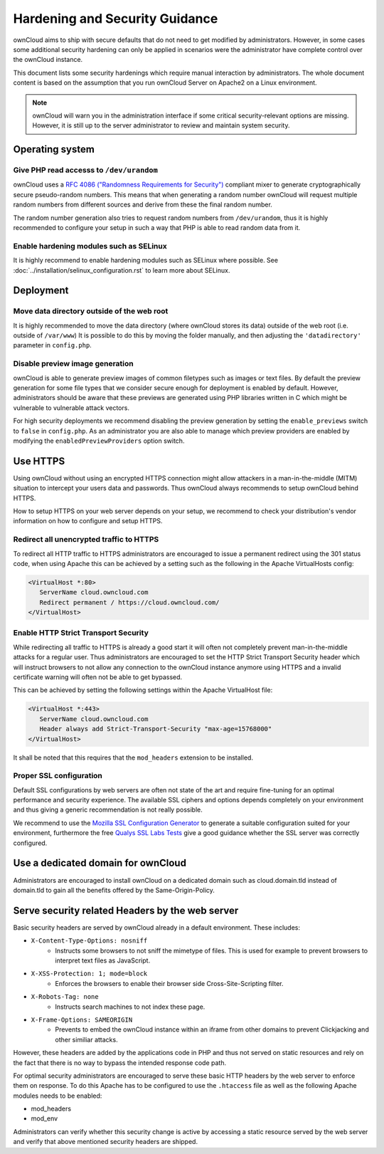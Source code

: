 ===============================
Hardening and Security Guidance
===============================
ownCloud aims to ship with secure defaults that do not need to get modified by administrators. However, in some cases
some additional security hardening can only be applied in scenarios were the administrator have complete control over the
ownCloud instance.

This document lists some security hardenings which require manual interaction by administrators. The whole document content
is based on the assumption that you run ownCloud Server on Apache2 on a Linux environment.

.. note:: ownCloud will warn you in the administration interface if some critical security-relevant options are missing.
          However, it is still up to the server administrator to review and maintain system security.

Operating system
----------------

Give PHP read accesss to ``/dev/urandom``
*****************************************
ownCloud uses a `RFC 4086 ("Randomness Requirements for Security")`_ compliant mixer to generate cryptographically secure
pseudo-random numbers. This means that when generating a random number ownCloud will request multiple random numbers from
different sources and derive from these the final random number.

The random number generation also tries to request random numbers from ``/dev/urandom``, thus it is highly recommended to
configure your setup in such a way that PHP is able to read random data from it.

Enable hardening modules such as SELinux
****************************************
It is highly recommend to enable hardening modules such as SELinux where possible. See 
:doc:`../installation/selinux_configuration.rst` to learn more about SELinux.

Deployment
----------

Move data directory outside of the web root
*******************************************
It is highly recommended to move the data directory (where ownCloud stores its data) outside of the web root (i.e. outside
of ``/var/www``) It is possible to do this by moving the folder manually, and then adjusting the ``'datadirectory'``
parameter in ``config.php``.

Disable preview image generation
********************************
ownCloud is able to generate preview images of common filetypes such as images or text files. By default the preview generation
for some file types that we consider secure enough for deployment is enabled by default. However, administrators should be
aware that these previews are generated using PHP libraries written in C which might be vulnerable to vulnerable attack vectors.

For high security deployments we recommend disabling the preview generation by setting the ``enable_previews`` switch to
``false`` in ``config.php``. As an administrator you are also able to manage which preview providers are enabled
by modifying the ``enabledPreviewProviders`` option switch.

Use HTTPS
---------
Using ownCloud without using an encrypted HTTPS connection might allow attackers in a man-in-the-middle (MITM) situation
to intercept your users data and passwords. Thus ownCloud always recommends to setup ownCloud behind HTTPS.

How to setup HTTPS on your web server depends on your setup, we recommend to check your distribution's vendor information
on how to configure and setup HTTPS.

Redirect all unencrypted traffic to HTTPS
*****************************************
To redirect all HTTP traffic to HTTPS administrators are encouraged to issue a permanent redirect using the 301 status code,
when using Apache this can be achieved by a setting such as the following in the Apache VirtualHosts config:

.. code-block:: none

  <VirtualHost *:80>
     ServerName cloud.owncloud.com
     Redirect permanent / https://cloud.owncloud.com/
  </VirtualHost>

Enable HTTP Strict Transport Security
*************************************
While redirecting all traffic to HTTPS is already a good start it will often not completely prevent man-in-the-middle attacks
for a regular user. Thus administrators are encouraged to set the HTTP Strict Transport Security header which will instruct
browsers to not allow any connection to the ownCloud instance anymore using HTTPS and a invalid certificate warning will
often not be able to get bypassed.

This can be achieved by setting the following settings within the Apache VirtualHost file:

.. code-block:: none

  <VirtualHost *:443>
     ServerName cloud.owncloud.com
     Header always add Strict-Transport-Security "max-age=15768000"
  </VirtualHost>

It shall be noted that this requires that the ``mod_headers`` extension to be installed.

Proper SSL configuration
************************
Default SSL configurations by web servers are often not state of the art and require fine-tuning for an optimal performance
and security experience. The available SSL ciphers and options depends completely on your environment and thus giving a
generic recommendation is not really possible.

We recommend to use the `Mozilla SSL Configuration Generator`_ to generate a suitable configuration suited for your environment,
furthermore the free `Qualys SSL Labs Tests`_ give a good guidance whether the SSL server was correctly configured.

Use a dedicated domain for ownCloud
-----------------------------------
Administrators are encouraged to install ownCloud on a dedicated domain such as cloud.domain.tld instead of domain.tld to
gain all the benefits offered by the Same-Origin-Policy.

Serve security related Headers by the web server
------------------------------------------------
Basic security headers are served by ownCloud already in a default environment. These includes:

- ``X-Content-Type-Options: nosniff``
	- Instructs some browsers to not sniff the mimetype of files. This is used for example to prevent browsers to interpret text files as JavaScript.
- ``X-XSS-Protection: 1; mode=block``
	- Enforces the browsers to enable their browser side Cross-Site-Scripting filter.
- ``X-Robots-Tag: none``
	- Instructs search machines to not index these page.
- ``X-Frame-Options: SAMEORIGIN``
	- Prevents to embed the ownCloud instance within an iframe from other domains to prevent Clickjacking and other similiar attacks.

However, these headers are added by the applications code in PHP and thus not served on static resources and rely on the
fact that there is no way to bypass the intended response code path.

For optimal security administrators are encouraged to serve these basic HTTP headers by the web server to enforce them on
response. To do this Apache has to be configured to use the ``.htaccess`` file as well as the following Apache modules
needs to be enabled:

- mod_headers
- mod_env

Administrators can verify whether this security change is active by accessing a static resource served by the web server
and verify that above mentioned security headers are shipped.

.. _Mozilla SSL Configuration Generator: https://mozilla.github.io/server-side-tls/ssl-config-generator/
.. _Qualys SSL Labs Tests: https://www.ssllabs.com/ssltest/
.. _RFC 4086 ("Randomness Requirements for Security"): https://tools.ietf.org/html/rfc4086#section-5.2
